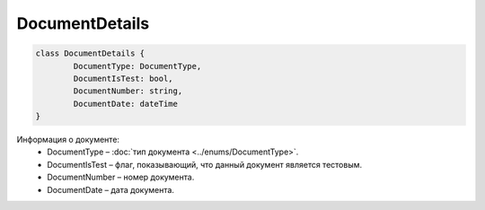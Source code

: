 DocumentDetails
================

.. code-block:: c#

	class DocumentDetails {
		DocumentType: DocumentType,
		DocumentIsTest: bool,
		DocumentNumber: string,
		DocumentDate: dateTime
	}
	
Информация о документе:
 - DocumentType – :doc:`тип документа <../enums/DocumentType>`.
 - DocumentIsTest – флаг, показывающий, что данный документ является тестовым.
 - DocumentNumber – номер документа.
 - DocumentDate – дата документа.